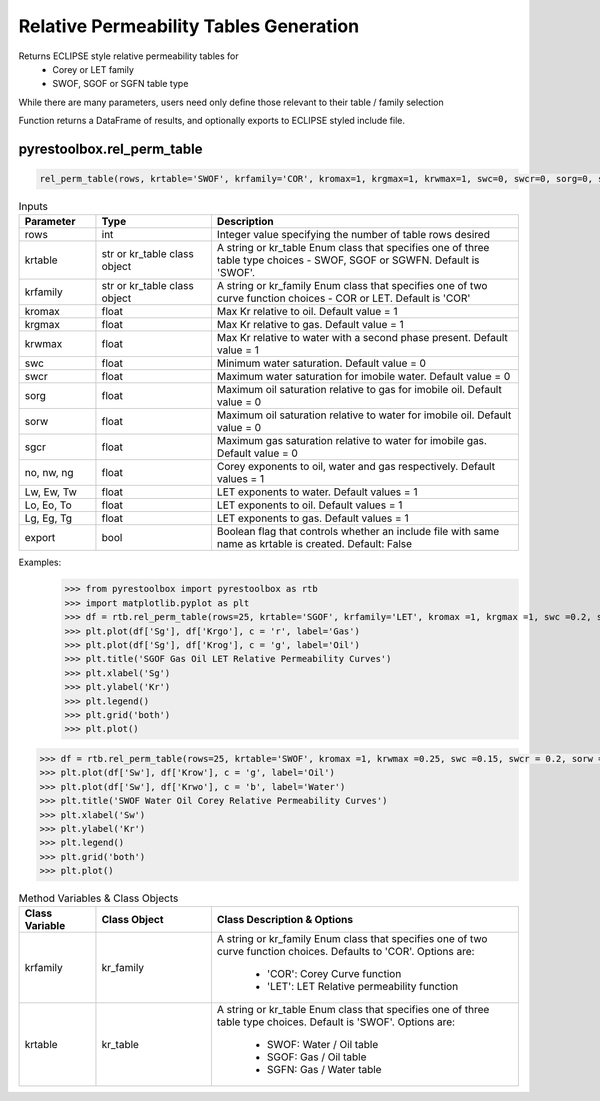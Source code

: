 ===================================
Relative Permeability Tables Generation
===================================

Returns ECLIPSE style relative permeability tables for
  - Corey or LET family
  - SWOF, SGOF or SGFN table type

While there are many parameters, users need only define those relevant to their table / family selection

Function returns a DataFrame of results, and optionally exports to ECLIPSE styled include file.


pyrestoolbox.rel_perm_table
======================

.. code-block:: python

    rel_perm_table(rows, krtable='SWOF', krfamily='COR', kromax=1, krgmax=1, krwmax=1, swc=0, swcr=0, sorg=0, sorw=0, sgcr=0, no=1, nw=1, ng=1, Lw=1, Ew=1, Tw=1, Lo=1, Eo=1, To=1, Lg=1, Eg=1, Tg=1, export=False)-> pd.DataFrame:
  

.. list-table:: Inputs
   :widths: 10 15 40
   :header-rows: 1

   * - Parameter
     - Type
     - Description
   * - rows
     - int
     - Integer value specifying the number of table rows desired
   * - krtable
     - str or kr_table class object
     - A string or kr_table Enum class that specifies one of three table type choices - SWOF, SGOF or SGWFN. Default is 'SWOF'.
   * - krfamily
     - str or kr_table class object
     - A string or kr_family Enum class that specifies one of two curve function choices - COR or LET. Default is 'COR'
   * - kromax
     - float
     - Max Kr relative to oil. Default value = 1
   * - krgmax
     - float
     - Max Kr relative to gas. Default value = 1
   * - krwmax
     - float
     - Max Kr relative to water with a second phase present. Default value = 1
   * - swc
     - float
     - Minimum water saturation. Default value = 0
   * - swcr
     - float
     - Maximum water saturation for imobile water. Default value = 0
   * - sorg
     - float
     - Maximum oil saturation relative to gas for imobile oil. Default value = 0
   * - sorw
     - float
     - Maximum oil saturation relative to water for imobile oil. Default value = 0
   * - sgcr
     - float
     - Maximum gas saturation relative to water for imobile gas. Default value = 0
   * - no, nw, ng
     - float
     - Corey exponents to oil, water and gas respectively. Default values = 1
   * - Lw, Ew, Tw
     - float
     - LET exponents to water. Default values = 1
   * - Lo, Eo, To
     - float
     - LET exponents to oil. Default values = 1
   * - Lg, Eg, Tg
     - float
     - LET exponents to gas. Default values = 1   
   * - export
     - bool
     - Boolean flag that controls whether an include file with same name as krtable is created. Default: False


Examples:
    >>> from pyrestoolbox import pyrestoolbox as rtb
    >>> import matplotlib.pyplot as plt
    >>> df = rtb.rel_perm_table(rows=25, krtable='SGOF', krfamily='LET', kromax =1, krgmax =1, swc =0.2, sorg =0.15, Lo=2.5, Eo = 1.25, To = 1.75, Lg = 1.2, Eg = 1.5, Tg = 2.0)
    >>> plt.plot(df['Sg'], df['Krgo'], c = 'r', label='Gas')
    >>> plt.plot(df['Sg'], df['Krog'], c = 'g', label='Oil')
    >>> plt.title('SGOF Gas Oil LET Relative Permeability Curves')
    >>> plt.xlabel('Sg')
    >>> plt.ylabel('Kr')
    >>> plt.legend()
    >>> plt.grid('both')
    >>> plt.plot()

.. image:: https://github.com/mwburgoyne/pyResToolbox/blob/main/docs/img/sgof.png
    :alt: SGOF Relative Permeability Curves

.. code-block:: python

    >>> df = rtb.rel_perm_table(rows=25, krtable='SWOF', kromax =1, krwmax =0.25, swc =0.15, swcr = 0.2, sorw =0.15, no=2.5, nw=1.5)
    >>> plt.plot(df['Sw'], df['Krow'], c = 'g', label='Oil')
    >>> plt.plot(df['Sw'], df['Krwo'], c = 'b', label='Water')
    >>> plt.title('SWOF Water Oil Corey Relative Permeability Curves')
    >>> plt.xlabel('Sw')
    >>> plt.ylabel('Kr')
    >>> plt.legend()
    >>> plt.grid('both')
    >>> plt.plot()
    
.. image:: https://github.com/mwburgoyne/pyResToolbox/blob/main/docs/img/swof.png
    :alt: SWOF Relative Permeability Curves
    
   
    
.. list-table:: Method Variables & Class Objects
   :widths: 10 15 40
   :header-rows: 1

   * - Class Variable
     - Class Object 
     - Class Description & Options
   * - krfamily
     - kr_family
     - A string or kr_family Enum class that specifies one of two curve function choices. Defaults to 'COR'. 
       Options are:
        + 'COR': Corey Curve function
        + 'LET': LET Relative permeability function
   * - krtable
     - kr_table
     - A string or kr_table Enum class that specifies one of three table type choices. Default is 'SWOF'.
       Options are:
        + SWOF: Water / Oil table
        + SGOF: Gas / Oil table
        + SGFN: Gas / Water table
          